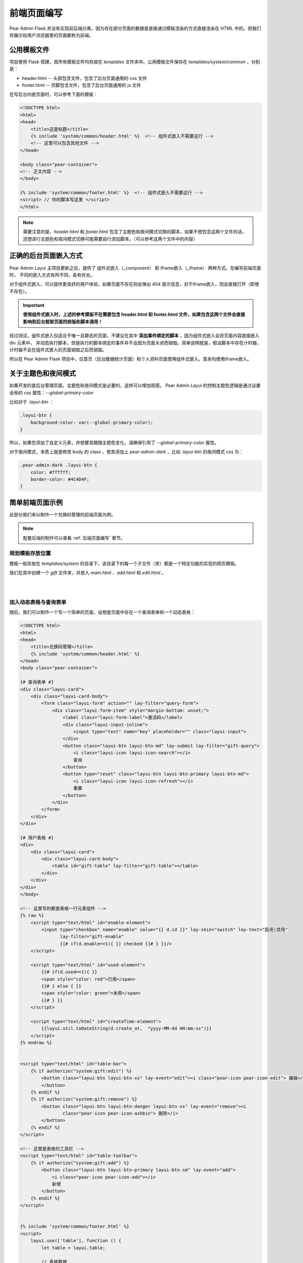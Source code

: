 前端页面编写
========================

Pear Admin Flask 并没有实现前后端分离，因为存在部分页面的数据是直接通过模板渲染的方式直接渲染在 HTML 中的。但我们将展示给用户浏览器里的页面都称为前端。

公用模板文件
--------------------

项目使用 Flask 搭建，其所有模板文件均存放在 `templates` 文件夹中。公用模板文件保存在 `templates/system/common` ，分别是：

* header.html  --  头部包含文件，包含了后台页面通用的 css 文件
* footer.html  --  页脚包含文件，包含了后台页面通用的 js 文件

在写后台内嵌页面时，可以参考下面的模板：

.. code-block:: html

    <!DOCTYPE html>
    <html>
    <head>
        <title>这是标题</title>
        {% include 'system/common/header.html' %}  <!-- 组件式嵌入不需要这行 -->
        <!-- 这里可以包含其他文件 -->
    </head>

    <body class="pear-container">
    <!-- 正文内容 -->
    </body>

    {% include 'system/common/footer.html' %}  <!-- 组件式嵌入不需要这行 -->
    <script> // 你的脚本写这里 </script>
    </html>

.. note::

    需要注意的是，`header.html` 和 `footer.html` 包含了主题色和夜间模式切换的脚本，如果不想包含这两个文件的话，
    还想进行主题色和夜间模式切换可能需要自行添加脚本。（可以参考这两个文件中的内容）

正确的后台页面嵌入方式
-----------------------

Pear Admin Layui 主项目更新之后，提供了 组件式嵌入（_component） 和 iframe嵌入（_iframe） 两种方式。在编写前端页面时，
不同的嵌入方式有所不同，各有优劣。

对于组件式嵌入，可以提供更良好的用户体验，如果页面不存在则会弹出 404 提示信息，对于iframe嵌入，则会直接打开（即使不存在）。

.. important::
    **使用组件式嵌入时，上述的参考模板不在需要包含 header.html 和 footer.html 文件，如果包含这两个文件会直接影响到后台框架页面的排版和脚本调用！**

经过测试，组件式嵌入仅适合于唯一且静态的页面，不建议在其中 **添加事件绑定的脚本** ，因为组件式嵌入会将页面内容直接嵌入 div 元素中，
并动态执行脚本，但是执行的脚本绑定的事件并不会因为页面关闭而销毁。简单说明就是，假设脚本中存在计时器，计时器不会在组件式嵌入的页面销毁之后而销毁。

所以在 Pear Admin Flask 项目中，仅首页（后台数据统计页面）和个人资料页面使用组件式嵌入，其余均使用iframe嵌入。

关于主题色和夜间模式
-----------------------

如果开发的是后台管理页面，主题色和夜间模式是必要的，这样可以增加观感。
Pear Admin Layui 的控制主题色逻辑是通过设置全局的 css 属性：`--global-primary-color`

比如对于 `.layui-btn` ：

.. code-block:: css

    .layui-btn {
        background-color: var(--global-primary-color);
    }

所以，如果您添加了自定义元素，并想要其跟随主题色变化，请确保引用了 `--global-primary-color` 属性。

对于夜间模式，本质上就是修改 body 的 class ，使其添加上 `pear-admin-dark` ，比如 `.layui-btn` 的夜间模式 css 为：

.. code-block:: css

    .pear-admin-dark .layui-btn {
        color: #ffffff;
        border-color: #4C4D4F;
    }


.. _简单前端页面示例:

简单前端页面示例
-------------------------

此部分我们来以制作一个兑换码管理的前端页面为例。

.. note::

    配套后端的制作可以查看 :ref:`后端页面编写` 章节。

规划模板存放位置
~~~~~~~~~~~~~~~~~~

模板一般存放在 `templates/system` 的目录下，该目录下的每一个子文件（夹）都是一个特定功能的实现的网页模板。

我们在其中创建一个 `gift` 文件夹，并放入 `main.html` 、`add.html` 和 `edit.html` 。

|

.. image:: ../_static/规划模板存放位置.png
   :align: center

|

加入动态表格与查询表单
~~~~~~~~~~~~~~~~~~~~~~~~

随后，我们可以制作一个写一个简单的页面，设想是页面中存在一个查询表单和一个动态表格：

.. code-block:: html

    <!DOCTYPE html>
    <html>
    <head>
        <title>兑换码管理</title>
        {% include 'system/common/header.html' %}
    </head>
    <body class="pear-container">

    {# 查询表单 #}
    <div class="layui-card">
        <div class="layui-card-body">
            <form class="layui-form" action="" lay-filter="query-form">
                <div class="layui-form-item" style="margin-bottom: unset;">
                    <label class="layui-form-label">激活码</label>
                    <div class="layui-input-inline">
                        <input type="text" name="key" placeholder="" class="layui-input">
                    </div>
                    <button class="layui-btn layui-btn-md" lay-submit lay-filter="gift-query">
                        <i class="layui-icon layui-icon-search"></i>
                        查询
                    </button>
                    <button type="reset" class="layui-btn layui-btn-primary layui-btn-md">
                        <i class="layui-icon layui-icon-refresh"></i>
                        重置
                    </button>
                </div>
            </form>
        </div>
    </div>

    {# 用户表格 #}
    <div>
        <div class="layui-card">
            <div class="layui-card-body">
                <table id="gift-table" lay-filter="gift-table"></table>
            </div>
        </div>
    </div>
    </body>

    <!-- 这里写的都是表格一行元素组件 -->
    {% raw %}
        <script type="text/html" id="enable-element">
            <input type="checkbox" name="enable" value="{{ d.id }}" lay-skin="switch" lay-text="启用|禁用"
                   lay-filter="gift-enable"
                   {{# if(d.enable==1){ }} checked {{# } }}/>
        </script>

        <script type="text/html" id="used-element">
            {{# if(d.used==1){ }}
            <span style="color: red">已用</span>
            {{# } else { }}
            <span style="color: green">未用</span>
            {{# } }}
        </script>

        <script type="text/html" id="createTime-element">
            {{layui.util.toDateString(d.create_at,  "yyyy-MM-dd HH:mm:ss")}}
        </script>
    {% endraw %}


    <script type="text/html" id="table-bar">
        {% if authorize("system:gift:edit") %}
            <button class="layui-btn layui-btn-xs" lay-event="edit"><i class="pear-icon pear-icon-edit"> 编辑</i>
            </button>
        {% endif %}
        {% if authorize("system:gift:remove") %}
            <button class="layui-btn layui-btn-danger layui-btn-xs" lay-event="remove"><i
                    class="pear-icon pear-icon-ashbin"> 删除</i>
            </button>
        {% endif %}
    </script>

    <!-- 这里是表格的工具栏 -->
    <script type="text/html" id="table-toolbar">
        {% if authorize("system:gift:add") %}
            <button class="layui-btn layui-btn-primary layui-btn-sm" lay-event="add">
                <i class="pear-icon pear-icon-add"></i>
                新增
            </button>
        {% endif %}
    </script>


    {% include 'system/common/footer.html' %}
    <script>
        layui.use(['table'], function () {
            let table = layui.table;

            // 表格数据
            let cols = [
                [
                    {title: '编号', field: 'id', align: 'center'},
                    {title: '激活码', field: 'key', align: 'center'},
                    {title: '内容', field: 'content', align: 'center'},
                    {title: '启用', field: 'enable', align: 'center', templet: '#enable-element'},
                    {title: '已用', field: 'used', align: 'center', templet: '#used-element'},
                    {title: '创建时间', field: 'create_at', templet: '#createTime-element', align: 'center'},
                    {title: '操作', toolbar: '#table-bar', align: 'center', width: 180}
                ]
            ]

            // 渲染表格数据
            table.render({
                elem: '#gift-table',
                url: '/system/gift/data',  // 请求链接
                page: true,
                cols: cols,
                skin: 'line',
                toolbar: '#table-toolbar',
                text: {none: '暂无激活码信息'},
                defaultToolbar: [{layEvent: 'refresh', icon: 'layui-icon-refresh'}, 'filter', 'print', 'exports']
            })

        })
    </script>

    </html>

注意还要在 Python 中加上渲染路由：

.. code-block:: python

    @bp.get('/')
    @authorize("system:gift:main")
    def index():
        return render_template('system/gift/main.html')

前端的效果如下：

|

.. image:: ../_static/兑换码管理页面.png
   :align: center

|

完善查询功能
~~~~~~~~~~~~~~~~~~~~~~~

.. note::

    查询数据库的视图函数可以参考 :ref:`编写数据获取路由` 章节。

接着，我们完善查询功能，确保获取的路由在有查询功能之后，我们在前端编写表单提交的处理。

.. code-block:: javascript

    layui.use(['table', 'form'], function () {
        ...
        let form = layui.form;

        ...
        // 表单查询
        form.on('submit(gift-query)', function (data) {
            table.reload('gift-table', {where: data.field})
            return false;
        })
    }

监听启用和禁用事件
~~~~~~~~~~~~~~~~~~~~~~~~~~

在动态表格中存在启用与禁用的切换开关，我们需要对开关进行监听，在用户切换开关状态时，自动在数据库中设置兑换码的启用与禁用状态。

.. note::

    后台视图函数，参考 :ref:`编写启用与禁用视图函数` 章节。

.. code-block:: python

    let $ = layui.jquery;
    ley popup = layui.popup;
    ...

    // 启用与禁用
    form.on('switch(gift-enable)', function (obj) {
        let operate;
        if (obj.elem.checked) {
            operate = 'enable'
        } else {
            operate = 'disable'
        }
        let loading = layer.load()
        $.ajax({
            url: '/system/gift/' + operate,
            data: JSON.stringify({id: this.value}),
            dataType: 'json',
            contentType: 'application/json',
            type: 'put',
            success: function (result) {
                layer.close(loading)
                if (result.success) {
                    popup.success(result.msg)
                } else {
                    popup.failure(result.msg)
                }
            }
        })
    })

.. important::

    如果对前端编写存在问题，可以自行查阅 `layui 官方文档 <https://layui.dev/>`_ ，需要注意的是，由于页面中的组件元素增多，
    最好使用准确无误的表示区分这些表单组件，以便在监听时正确绑定到事件。

监听删除数据事件
~~~~~~~~~~~~~~~~~~~~~~~~~~

删除数据事件就与监听启用禁用其实是同理的，这里直接给出代码，

.. code-block:: javascript

    // 表格各行工具事件
    table.on('tool(gift-table)', function (obj) {
        if (obj.event === 'remove') {

            layer.confirm('确定要删除该兑换码？', {icon: 3, title: '提示'}, function (index) {
                layer.close(index)
                let loading = layer.load()
                $.ajax({
                    url: '/system/gift/remove/' + obj.data['id'],
                    dataType: 'json',
                    type: 'delete',
                    success: function (result) {
                        layer.close(loading)
                        if (result.success) {
                            popup.success(result.msg, function () {
                                obj.del()
                            })
                        } else {
                            popup.failure(result.msg)
                        }
                    }
                })
            })

        } else if (obj.event === 'edit') {
            // 待定
        }
    })


编写新建与编辑页面
~~~~~~~~~~~~~~~~~~~~~~~~~~

.. note::

    对应的视图函数，可以查看 :ref:`编写增加视图函数` 章节。

编写这一部分涉及到设计表单，编辑实际上就是已经填好值的新建页面。由于目前项目暂未进行前后端分离，所以为了方便直接使用模板渲染的方式，直接将内容渲染到编辑页面上。
这就导致需要保留这两个略微有差别的页面，后续的更新，将会尝试将渲染的方式剥离项目，直接动态请求，可以实现动态分离。

此处给出表单页面基本的写法，所有的新建页面表单可以参考这个模板：

.. code-block:: html

    <!DOCTYPE html>
    <html>
    <head>
        <title>激活码管理</title>
        {% include 'system/common/header.html' %}
    </head>
    <body>
    <form class="layui-form">
        <div class="mainBox">
            <div class="main-container">
                <div class="main-container">
                    <!-- 这里填写表单元素 -->
                </div>
            </div>
        </div>
        <div class="bottom">
            <div class="button-container">
                <button type="submit" class="layui-btn layui-btn-sm" lay-submit="" lay-filter="save">
                    <i class="layui-icon layui-icon-ok"></i>
                    提交
                </button>
                <button type="reset" class="layui-btn layui-btn-primary layui-btn-sm">
                    <i class="layui-icon layui-icon-refresh"></i>
                    重置
                </button>
            </div>
        </div>
    </form>
    {% include 'system/common/footer.html' %}
    <script>
        layui.use(['form', 'jquery'], function () {
            let form = layui.form
            let $ = layui.jquery

            form.on('submit(save)', function (data) {

                $.ajax({
                    url: '目标保存页面',
                    data: JSON.stringify(data.field),
                    dataType: 'json',
                    contentType: 'application/json',
                    type: 'post',
                    success: function (result) {
                        if (result.success) {
                            layer.msg(result.msg, {icon: 1, time: 1000}, function () {
                                parent.layer.close(parent.layer.getFrameIndex(window.name))//关闭当前页
                                parent.layui.table.reload('gift-table')  // 目标表格
                            })
                        } else {
                            layer.msg(result.msg, {icon: 2, time: 1000})
                        }
                    }
                })
                return false
            })
        })
    </script>

    </body>
    </html>

撰写表单的工作较为简单，代码如下：

.. code-block:: html

    <div class="layui-form-item">
        <label class="layui-form-label">兑换码</label>
        <div class="layui-input-block">
            <input type="text" name="key" lay-verify="title" autocomplete="off" placeholder="请输入兑换码"
                   class="layui-input">
        </div>
    </div>

    <div class="layui-form-item">
        <label class="layui-form-label">兑换内容</label>
        <div class="layui-input-block">
            <textarea placeholder="请输入兑换内容" name="content" class="layui-textarea"></textarea>
        </div>
    </div>

    <div class="layui-form-item">
        <label class="layui-form-label">状态</label>
        <div class="layui-input-block">
            <input type="radio" name="enable" value="1" title="开启" checked>
            <input type="radio" name="enable" value="0" title="关闭">
        </div>
    </div>

注意还要在管理页面加上窗口弹出的绑定：

.. code-block:: javascript

    // 顶部工具栏
    table.on('toolbar(gift-table)', function (obj) {
        if (obj.event === 'add') {
            layer.open({
                type: 2,
                title: '新增',
                shade: 0.1,
                area: ['550px', '550px'],
                content: '/system/gift/add'
            })
        }
    })

|

.. image:: ../_static/兑换码添加页面.png
   :align: center

|


现在编写编辑页面，编辑页面相较于新建页面仅有两个区别：增加了 ID 编辑框、修改了提交的地址，最重要的是将后端传入的内容渲染到页面上。

我们先编写如下的路由视图：

.. code-block:: python

    @bp.get('/edit/<int:_id>')
    @authorize("system:gift:edit", log=True)
    def edit(_id):
        gift = get_one_by_id(Gift, _id)
        return render_template('system/gift/edit.html', gift=gift)

绑定编辑事件（就是在上面 “// 待定” 的地方添加内容）：

.. code-block:: javascript

    } else if (obj.event === 'edit') {

        layer.open({
            type: 2,
            title: '修改',
            shade: 0.1,
            area: ['550px', '500px'],
            content: '/system/gift/edit/' + obj.data['id']
        })

    }

设计新表单：

.. code-block:: html

    <div class="layui-form-item">
        <label class="layui-form-label">编号</label>
        <div class="layui-input-block">
            <input type="text" name="id" lay-verify="title" autocomplete="off" placeholder="请输入编号"
                   class="layui-input" value="{{ gift.id }}" disabled>
        </div>
    </div>

    <div class="layui-form-item">
        <label class="layui-form-label">兑换码</label>
        <div class="layui-input-block">
            <input type="text" name="key" lay-verify="title" autocomplete="off" placeholder="请输入兑换码"
                   class="layui-input" value="{{ gift.key }}">
        </div>
    </div>

    <div class="layui-form-item">
        <label class="layui-form-label">兑换内容</label>
        <div class="layui-input-block">
            <textarea placeholder="请输入兑换内容" name="content" class="layui-textarea">{{ gift.content }}</textarea>
        </div>
    </div>

    <div class="layui-form-item">
        <label class="layui-form-label">状态</label>
        <div class="layui-input-block">
            <input type="radio" name="enable" value="1" title="开启" {{ 'checked' if gift.enable == 1 }}>
            <input type="radio" name="enable" value="0" title="关闭" {{ 'checked' if gift.enable == 0 }}>
        </div>
    </div>

.. important::

    要注意把内容渲染到网页上哦，其中 id 字段设置为禁用。随后不要忘记，将表单的提交地址改为 `/system/gift/update` 。

.. note::

    对应的视图函数，可以查看 :ref:`编写修改视图函数` 章节。


.. note::

    插件方式接入项目，请查看 :ref:`以插件的方式接入项目` 章节。

